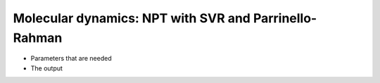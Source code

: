 .. MD NPT SVR/PR tutorial

Molecular dynamics: NPT with SVR and Parrinello-Rahman
======================================================

* Parameters that are needed
* The output
